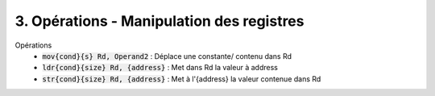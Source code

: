 ============================================
3. Opérations - Manipulation des registres
============================================

Opérations
		* :code:`mov{cond}{s} Rd, Operand2` : 	Déplace une constante/ contenu dans Rd
		* :code:`ldr{cond}{size} Rd, {address}` : Met dans Rd la valeur à address
		* :code:`str{cond}{size} Rd, {address}` : 	Met à l'{address} la valeur contenue dans Rd